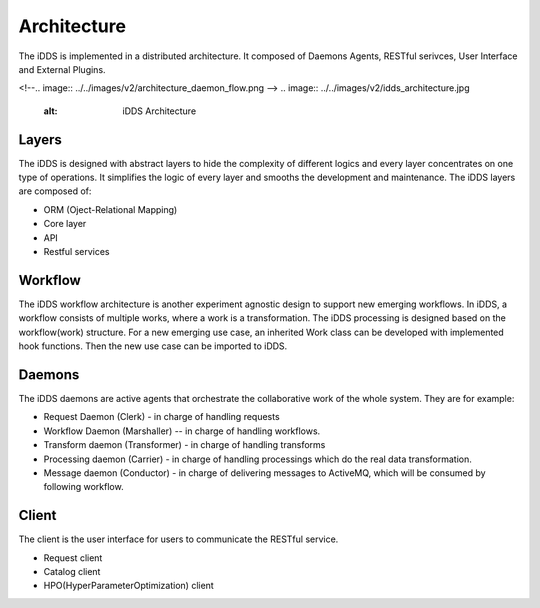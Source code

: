 Architecture
==============

The iDDS is implemented in a distributed architecture. It composed of Daemons Agents,
RESTful serivces, User Interface and External Plugins.

<!--.. image:: ../../images/v2/architecture_daemon_flow.png -->
.. image:: ../../images/v2/idds_architecture.jpg
      :alt: iDDS Architecture

Layers
~~~~~~

The iDDS is designed with abstract layers to hide the complexity of different logics
and every layer concentrates on one type of operations. It simplifies the logic of 
every layer and smooths the development and maintenance. The iDDS layers are composed of:

* ORM (Oject-Relational Mapping)
* Core layer
* API
* Restful services

Workflow
~~~~~~~~

The iDDS workflow architecture is another experiment agnostic design to support new emerging
workflows. In iDDS, a workflow consists of multiple works, where a work is a transformation.
The iDDS processing is designed based on the workflow(work) structure. For a new emerging
use case, an inherited Work class can be developed with implemented hook functions.
Then the new use case can be imported to iDDS.

Daemons
~~~~~~~
The iDDS daemons are active agents that orchestrate the collaborative work of the
whole system. They are for example:

* Request Daemon (Clerk) - in charge of handling requests
* Workflow Daemon (Marshaller) -- in charge of handling workflows.
* Transform daemon (Transformer) - in charge of handling transforms
* Processing daemon (Carrier) - in charge of handling processings which do the real data transformation.
* Message daemon (Conductor) - in charge of delivering messages to ActiveMQ, which will be consumed by following workflow.

Client
~~~~~~

The client is the user interface for users to communicate the RESTful service.

* Request client
* Catalog client
* HPO(HyperParameterOptimization) client
